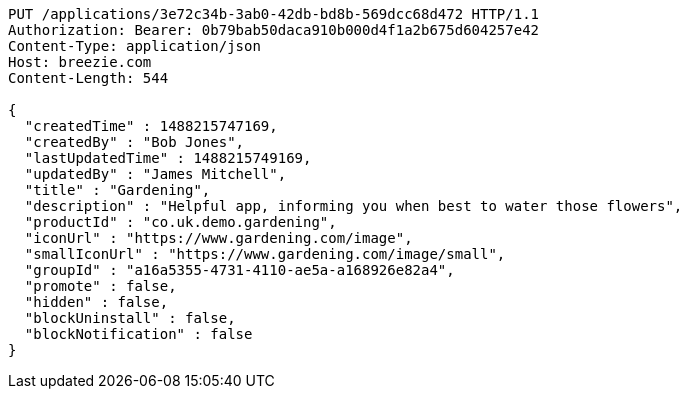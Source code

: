 [source,http,options="nowrap"]
----
PUT /applications/3e72c34b-3ab0-42db-bd8b-569dcc68d472 HTTP/1.1
Authorization: Bearer: 0b79bab50daca910b000d4f1a2b675d604257e42
Content-Type: application/json
Host: breezie.com
Content-Length: 544

{
  "createdTime" : 1488215747169,
  "createdBy" : "Bob Jones",
  "lastUpdatedTime" : 1488215749169,
  "updatedBy" : "James Mitchell",
  "title" : "Gardening",
  "description" : "Helpful app, informing you when best to water those flowers",
  "productId" : "co.uk.demo.gardening",
  "iconUrl" : "https://www.gardening.com/image",
  "smallIconUrl" : "https://www.gardening.com/image/small",
  "groupId" : "a16a5355-4731-4110-ae5a-a168926e82a4",
  "promote" : false,
  "hidden" : false,
  "blockUninstall" : false,
  "blockNotification" : false
}
----